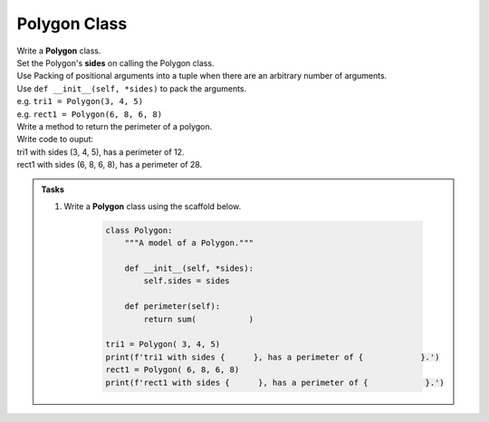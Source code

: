 ====================================================
Polygon Class
====================================================
    
| Write a **Polygon** class.
| Set the Polygon's **sides** on calling the Polygon class.
| Use Packing of positional arguments into a tuple when there are an arbitrary number of arguments.
| Use ``def __init__(self, *sides)`` to pack the arguments.
| e.g. ``tri1 = Polygon(3, 4, 5)``
| e.g. ``rect1 = Polygon(6, 8, 6, 8)``

| Write a method to return the perimeter of a polygon.
| Write code to ouput:
| tri1 with sides (3, 4, 5), has a perimeter of 12.
| rect1 with sides (6, 8, 6, 8), has a perimeter of 28.

.. admonition:: Tasks

    #. Write a **Polygon** class using the scaffold below.

        .. code-block:: python

            class Polygon:
                """A model of a Polygon."""

                def __init__(self, *sides):
                    self.sides = sides

                def perimeter(self):
                    return sum(           )

            tri1 = Polygon( 3, 4, 5)
            print(f'tri1 with sides {      }, has a perimeter of {            }.')
            rect1 = Polygon( 6, 8, 6, 8)
            print(f'rect1 with sides {      }, has a perimeter of {            }.')

    .. dropdown::
        :icon: codescan
        :color: primary
        :class-container: sd-dropdown-container

        .. tab-set::

            .. tab-item:: Q1

                Write a Polygon class.

                .. code-block:: python

                    class Polygon:
                        """A model of a Polygon."""

                        def __init__(self, *sides):
                            self.sides = sides

                        def perimeter(self):
                            return sum(self.sides)

                    tri1 = Polygon(3, 4, 5)
                    print(f'tri1 with sides {tri1.sides}, has a perimeter of {tri1.perimeter()}.')
                    rect1 = Polygon(6, 8, 6, 8)
                    print(f'rect1 with sides {rect1.sides}, has a perimeter of {rect1.perimeter()}.')

